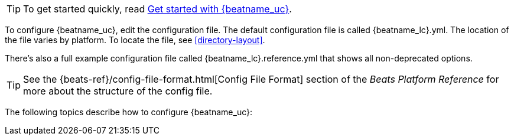 
TIP: To get started quickly, read
<<{beatname_lc}-getting-started,Get started with {beatname_uc}>>.

To configure {beatname_uc}, edit the configuration file. The default
configuration file is called  +{beatname_lc}.yml+. The location of the file
varies by platform. To locate the file, see <<directory-layout>>. 

ifeval::["{beatname_lc}"!="apm-server"]
There’s also a full example configuration file called +{beatname_lc}.reference.yml+ 
that shows all non-deprecated options.
endif::[]

TIP: See the
{beats-ref}/config-file-format.html[Config File Format] section of the
_Beats Platform Reference_ for more about the structure of the config file.

The following topics describe how to configure {beatname_uc}:
